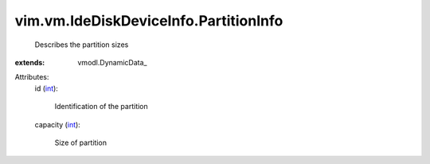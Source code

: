 
vim.vm.IdeDiskDeviceInfo.PartitionInfo
======================================
  Describes the partition sizes
:extends: vmodl.DynamicData_

Attributes:
    id (`int <https://docs.python.org/2/library/stdtypes.html>`_):

       Identification of the partition
    capacity (`int <https://docs.python.org/2/library/stdtypes.html>`_):

       Size of partition
